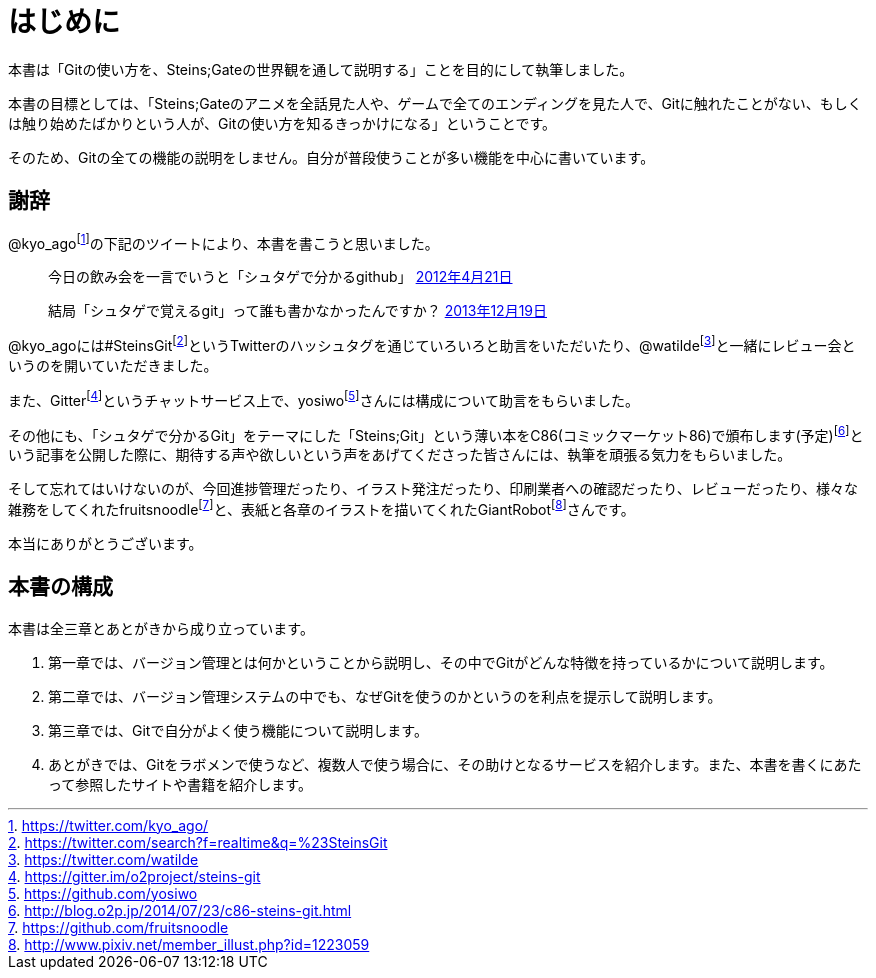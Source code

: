 [[chapter0-introduction]]
= はじめに
:imagesdir: Ch0_Introduction/

本書は「Gitの使い方を、Steins;Gateの世界観を通して説明する」ことを目的にして執筆しました。

本書の目標としては、「Steins;Gateのアニメを全話見た人や、ゲームで全てのエンディングを見た人で、Gitに触れたことがない、もしくは触り始めたばかりという人が、Gitの使い方を知るきっかけになる」ということです。

そのため、Gitの全ての機能の説明をしません。自分が普段使うことが多い機能を中心に書いています。

## 謝辞

@kyo_agofootnote:[https://twitter.com/kyo_ago/]の下記のツイートにより、本書を書こうと思いました。

> 今日の飲み会を一言でいうと「シュタゲで分かるgithub」
> https://twitter.com/kyo_ago/status/193703522351595522[2012年4月21日]

> 結局「シュタゲで覚えるgit」って誰も書かなかったんですか？
> https://twitter.com/kyo_ago/status/413586733008044032[2013年12月19日]

@kyo_agoには#SteinsGitfootnote:[https://twitter.com/search?f=realtime&q=%23SteinsGit]というTwitterのハッシュタグを通じていろいろと助言をいただいたり、@watildefootnote:[https://twitter.com/watilde]と一緒にレビュー会というのを開いていただきました。

また、Gitterfootnote:[https://gitter.im/o2project/steins-git]というチャットサービス上で、yosiwofootnote:[https://github.com/yosiwo]さんには構成について助言をもらいました。

その他にも、「シュタゲで分かるGit」をテーマにした「Steins;Git」という薄い本をC86(コミックマーケット86)で頒布します(予定)footnote:[http://blog.o2p.jp/2014/07/23/c86-steins-git.html]という記事を公開した際に、期待する声や欲しいという声をあげてくださった皆さんには、執筆を頑張る気力をもらいました。

そして忘れてはいけないのが、今回進捗管理だったり、イラスト発注だったり、印刷業者への確認だったり、レビューだったり、様々な雑務をしてくれたfruitsnoodlefootnote:[https://github.com/fruitsnoodle]と、表紙と各章のイラストを描いてくれたGiantRobotfootnote:[http://www.pixiv.net/member_illust.php?id=1223059]さんです。

本当にありがとうございます。

## 本書の構成

本書は全三章とあとがきから成り立っています。

1. 第一章では、バージョン管理とは何かということから説明し、その中でGitがどんな特徴を持っているかについて説明します。
2. 第二章では、バージョン管理システムの中でも、なぜGitを使うのかというのを利点を提示して説明します。
3. 第三章では、Gitで自分がよく使う機能について説明します。
4. あとがきでは、Gitをラボメンで使うなど、複数人で使う場合に、その助けとなるサービスを紹介します。また、本書を書くにあたって参照したサイトや書籍を紹介します。

